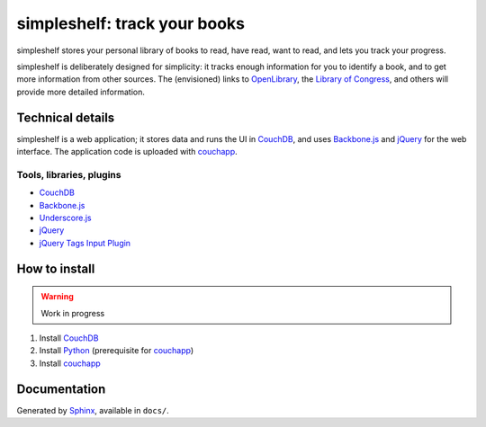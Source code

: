 =============================
simpleshelf: track your books
=============================

simpleshelf stores your personal library of books to read, have read, want to read, and lets you track your progress.

simpleshelf is deliberately designed for simplicity: it tracks enough information for you to identify a book, and to get more information from other sources.  The (envisioned) links to OpenLibrary_, the `Library of Congress`_, and others will provide more detailed information.

Technical details
+++++++++++++++++
simpleshelf is a web application; it stores data and runs the UI in CouchDB_, and uses Backbone.js_ and jQuery_ for the web interface.  The application code is uploaded with couchapp_.

Tools, libraries, plugins
-------------------------
- CouchDB_
- Backbone.js_
- Underscore.js_
- jQuery_
- `jQuery Tags Input Plugin`_

How to install
++++++++++++++
.. warning::
   Work in progress

1. Install CouchDB_
#. Install Python_ (prerequisite for couchapp_)
#. Install couchapp_

Documentation
+++++++++++++
Generated by Sphinx_, available in ``docs/``.

.. _openlibrary: http://openlibrary.org/
.. _`library of congress`: http://www.loc.gov/
.. _couchdb: http://couchdb.apache.org/
.. _backbone.js: http://backbonejs.org/
.. _jquery: http://jquery.com/
.. _couchapp: http://www.couchapp.org/
.. _python: http://python.org/
.. _sphinx: http://sphinx.pocoo.org/
.. _jQuery Tags Input Plugin: http://xoxco.com/projects/code/tagsinput/
.. _underscore.js: http://documentcloud.github.com/underscore/
